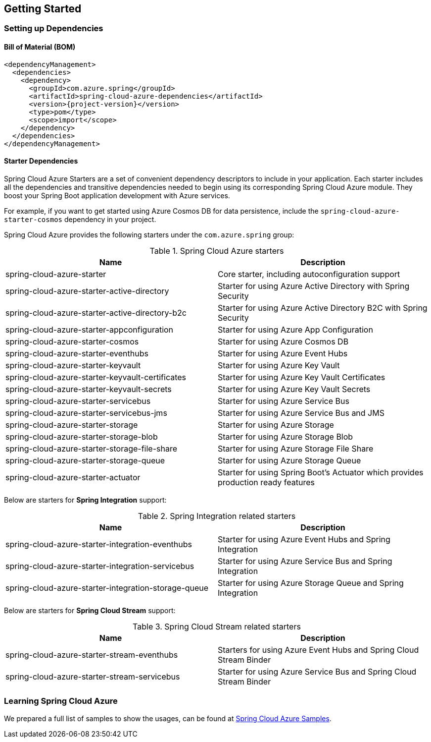 [#getting-started]
== Getting Started

=== Setting up Dependencies

==== Bill of Material (BOM)

[source,xml,indent=0,subs="attributes,verbatim"]
----
<dependencyManagement>
  <dependencies>
    <dependency>
      <groupId>com.azure.spring</groupId>
      <artifactId>spring-cloud-azure-dependencies</artifactId>
      <version>{project-version}</version>
      <type>pom</type>
      <scope>import</scope>
    </dependency>
  </dependencies>
</dependencyManagement>
----

[#starter-dependencies]
==== Starter Dependencies

Spring Cloud Azure Starters are a set of convenient dependency descriptors to include in your application. Each starter includes all the dependencies and transitive dependencies needed to begin using its corresponding Spring Cloud Azure module. They boost your Spring Boot application development with Azure services.

For example, if you want to get started using Azure Cosmos DB for data persistence, include the `spring-cloud-azure-starter-cosmos` dependency in your project.

Spring Cloud Azure provides the following starters under the `com.azure.spring` group:

.Spring Cloud Azure starters
[cols="<50,<50",options="header"]
|===
|Name |Description
|spring-cloud-azure-starter
|Core starter, including autoconfiguration support

|spring-cloud-azure-starter-active-directory
|Starter for using Azure Active Directory with Spring Security

|spring-cloud-azure-starter-active-directory-b2c
|Starter for using Azure Active Directory B2C with Spring Security

|spring-cloud-azure-starter-appconfiguration
|Starter for using Azure App Configuration

|spring-cloud-azure-starter-cosmos
|Starter for using Azure Cosmos DB

|spring-cloud-azure-starter-eventhubs
|Starter for using Azure Event Hubs

|spring-cloud-azure-starter-keyvault
|Starter for using Azure Key Vault

|spring-cloud-azure-starter-keyvault-certificates
|Starter for using Azure Key Vault Certificates

|spring-cloud-azure-starter-keyvault-secrets
|Starter for using Azure Key Vault Secrets

|spring-cloud-azure-starter-servicebus
|Starter for using Azure Service Bus

|spring-cloud-azure-starter-servicebus-jms
|Starter for using Azure Service Bus and JMS

|spring-cloud-azure-starter-storage
|Starter for using Azure Storage

|spring-cloud-azure-starter-storage-blob
|Starter for using Azure Storage Blob

|spring-cloud-azure-starter-storage-file-share
|Starter for using Azure Storage File Share

|spring-cloud-azure-starter-storage-queue
|Starter for using Azure Storage Queue

|spring-cloud-azure-starter-actuator
|Starter for using Spring Boot’s Actuator which provides production ready features
|===

Below are starters for **Spring Integration** support:

.Spring Integration related starters
[cols="<50,<50", options="header"]
|===
|Name |Description 
|spring-cloud-azure-starter-integration-eventhubs
|Starter for using Azure Event Hubs and Spring Integration
|spring-cloud-azure-starter-integration-servicebus
|Starter for using Azure Service Bus and Spring Integration
|spring-cloud-azure-starter-integration-storage-queue
|Starter for using Azure Storage Queue and Spring Integration
|===

Below are starters for **Spring Cloud Stream** support:

.Spring Cloud Stream related starters
[cols="<50,<50", options="header"]
|===
|Name |Description
|spring-cloud-azure-starter-stream-eventhubs
|Starters for using Azure Event Hubs and Spring Cloud Stream Binder
|spring-cloud-azure-starter-stream-servicebus
|Starter for using Azure Service Bus and Spring Cloud Stream Binder
|===

=== Learning Spring Cloud Azure

We prepared a full list of samples to show the usages, can be found at https://github.com/Azure-Samples/azure-spring-boot-samples/tree/spring-cloud-azure_{project-version}[Spring Cloud Azure Samples].

